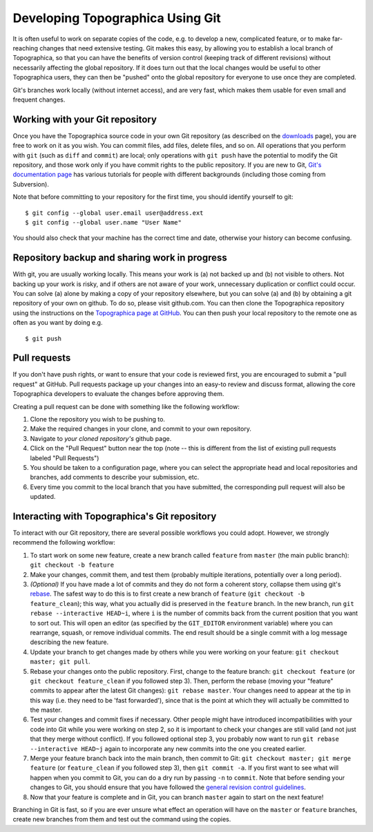 *********************************
Developing Topographica Using Git
*********************************

It is often useful to work on separate copies of the code, e.g. to
develop a new, complicated feature, or to make far-reaching changes
that need extensive testing. Git makes this easy, by allowing you to
establish a local branch of Topographica, so that you can have the
benefits of version control (keeping track of different revisions)
without necessarily affecting the global repository. If it does turn
out that the local changes would be useful to other Topographica
users, they can then be "pushed" onto the global repository for
everyone to use once they are completed.

Git's branches work locally (without internet access), and are very
fast, which makes them usable for even small and frequent changes.

Working with your Git repository
~~~~~~~~~~~~~~~~~~~~~~~~~~~~~~~~

Once you have the Topographica source code in your own Git
repository (as described on the `downloads`_ page), you are free to
work on it as you wish. You can commit files, add files, delete
files, and so on. All operations that you perform with ``git`` (such
as ``diff`` and ``commit``) are local; only operations with
``git push`` have the potential to modify the Git repository, and
those work only if you have commit rights to the public repository.
If you are new to Git, `Git's documentation page`_ has various
tutorials for people with different backgrounds (including those
coming from Subversion).

Note that before committing to your repository for the first time,
you should identify yourself to git:

::

    $ git config --global user.email user@address.ext
    $ git config --global user.name "User Name"

You should also check that your machine has the correct time and
date, otherwise your history can become confusing.

Repository backup and sharing work in progress
~~~~~~~~~~~~~~~~~~~~~~~~~~~~~~~~~~~~~~~~~~~~~~

With git, you are usually working locally. This means your work is
(a) not backed up and (b) not visible to others. Not backing up your
work is risky, and if others are not aware of your work, unnecessary
duplication or conflict could occur. You can solve (a) alone by
making a copy of your repository elsewhere, but you can solve (a)
and (b) by obtaining a git repository of your own on github. To do
so, please visit github.com. You can then clone the Topographica
repository using the instructions on the `Topographica page at
GitHub`_. You can then push your local repository to the remote one
as often as you want by doing e.g.

::

    $ git push

.. _pullrequest:

Pull requests
~~~~~~~~~~~~~

If you don't have push rights, or want to ensure that your code is
reviewed first, you are encouraged to submit a "pull request" at
GitHub. Pull requests package up your changes into an easy-to review
and discuss format, allowing the core Topographica developers to
evaluate the changes before approving them.

Creating a pull request can be done with something like the
following workflow:

#. Clone the repository you wish to be pushing to.
#. Make the required changes in your clone, and commit to your own
   repository.
#. Navigate to *your cloned repository's* github page.
#. Click on the "Pull Request" button near the top (note -- this is
   different from the list of existing pull requests labeled "Pull
   Requests")
#. You should be taken to a configuration page, where you can select
   the appropriate head and local repositories and branches, add
   comments to describe your submission, etc.
#. Every time you commit to the local branch that you have
   submitted, the corresponding pull request will also be updated.

Interacting with Topographica's Git repository
~~~~~~~~~~~~~~~~~~~~~~~~~~~~~~~~~~~~~~~~~~~~~~

To interact with our Git repository, there are several possible
workflows you could adopt. However, we strongly recommend the
following workflow:

#. To start work on some new feature, create a new branch called
   ``feature`` from ``master`` (the main public branch):
   ``git checkout -b feature``
#. Make your changes, commit them, and test them (probably multiple
   iterations, potentially over a long period).
#. *(Optional)* If you have made a lot of commits and they do not
   form a coherent story, collapse them using git's `rebase`_. The
   safest way to do this is to first create a new branch of
   ``feature`` (``git checkout -b feature_clean``); this way, what
   you actually did is preserved in the ``feature`` branch. In the
   new branch, run ``git rebase --interactive HEAD~i``, where ``i``
   is the number of commits back from the current position that you
   want to sort out. This will open an editor (as specified by the
   ``GIT_EDITOR`` environment variable) where you can rearrange,
   squash, or remove individual commits. The end result should be a
   single commit with a log message describing the new feature.
#. Update your branch to get changes made by others while you were
   working on your feature: ``git checkout master; git pull``.
#. Rebase your changes onto the public repository. First, change to
   the feature branch: ``git checkout feature`` (or
   ``git checkout feature_clean`` if you followed step 3). Then,
   perform the rebase (moving your "feature" commits to appear after
   the latest Git changes): ``git rebase master``. Your changes need
   to appear at the tip in this way (i.e. they need to be 'fast
   forwarded'), since that is the point at which they will actually
   be committed to the master.
#. Test your changes and commit fixes if necessary. Other people
   might have introduced incompatibilities with your code into Git
   while you were working on step 2, so it is important to check
   your changes are still valid (and not just that they merge
   without conflict). If you followed optional step 3, you probably
   now want to run ``git rebase --interactive HEAD~j`` again to
   incorporate any new commits into the one you created earlier.
#. Merge your feature branch back into the main branch, then commit
   to Git: ``git checkout master; git merge feature`` (or
   ``feature_clean`` if you followed step 3), then
   ``git commit -a``. If you first want to see what will happen when
   you commit to Git, you can do a dry run by passing ``-n`` to
   ``commit``. Note that before sending your changes to Git, you
   should ensure that you have followed the `general revision
   control guidelines`_.
#. Now that your feature is complete and in Git, you can branch
   ``master`` again to start on the next feature!

Branching in Git is fast, so if you are ever unsure what effect an
operation will have on the ``master`` or ``feature`` branches,
create new branches from them and test out the command using the
copies.

.. _downloads: ../Downloads/index.html#install-via-git
.. _Git's documentation page: http://git-scm.com/documentation
.. _Topographica page at GitHub: https://github.com/ioam/topographica
.. _rebase: http://book.git-scm.com/4_rebasing.html
.. _general revision control guidelines: revisioncontrol.html
